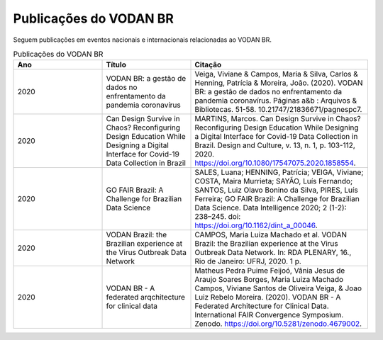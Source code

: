 Publicações do VODAN BR
########################

Seguem publicações em eventos nacionais e internacionais relacionadas ao VODAN BR.

.. list-table:: Publicações do VODAN BR
   :widths: 25 25 50
   :header-rows: 1

   * - Ano
     - Título
     - Citação
   * - 2020
     - VODAN BR: a gestão de dados no enfrentamento da pandemia coronavírus
     - Veiga, Viviane & Campos, Maria & Silva, Carlos & Henning, Patrícia & Moreira, João. (2020). VODAN BR: a gestão de dados no enfrentamento da pandemia coronavírus. Páginas a&b : Arquivos & Bibliotecas. 51-58. 10.21747/21836671/pagnespc7.
   * - 2020
     - Can Design Survive in Chaos? Reconfiguring Design Education While Designing a Digital Interface for Covid-19 Data Collection in Brazil
     - MARTINS, Marcos. Can Design Survive in Chaos? Reconfiguring Design Education While Designing a Digital Interface for Covid-19 Data Collection in Brazil. Design and Culture, v. 13, n. 1, p. 103-112, 2020. https://doi.org/10.1080/17547075.2020.1858554.
   * - 2020
     - GO FAIR Brazil: A Challenge for Brazilian Data Science
     - SALES, Luana; HENNING, Patrícia; VEIGA, Viviane; COSTA, Maira Murrieta; SAYÃO, Luís Fernando; SANTOS, Luiz Olavo Bonino da Silva, PIRES, Luís Ferreira; GO FAIR Brazil: A Challenge for Brazilian Data Science. Data Intelligence 2020; 2 (1-2): 238–245. doi: https://doi.org/10.1162/dint_a_00046.
   * - 2020
     - VODAN Brazil: the Brazilian experience at the Virus Outbreak Data Network
     - CAMPOS, Maria Luiza Machado et al. VODAN Brazil: the Brazilian experience at the Virus Outbreak Data Network. In: RDA PLENARY, 16., Rio de Janeiro: UFRJ, 2020. 1 p.
   * - 2020
     - VODAN BR - A federated arqchitecture for clinical data	
     - Matheus Pedra Puime Feijoó, Vânia Jesus de Araujo Soares Borges, Maria Luiza Machado Campos, Viviane Santos de Oliveira Veiga, & Joao Luiz Rebelo Moreira. (2020). VODAN BR - A Federated Architecture for Clinical Data. International FAIR Convergence Symposium. Zenodo. https://doi.org/10.5281/zenodo.4679002.

